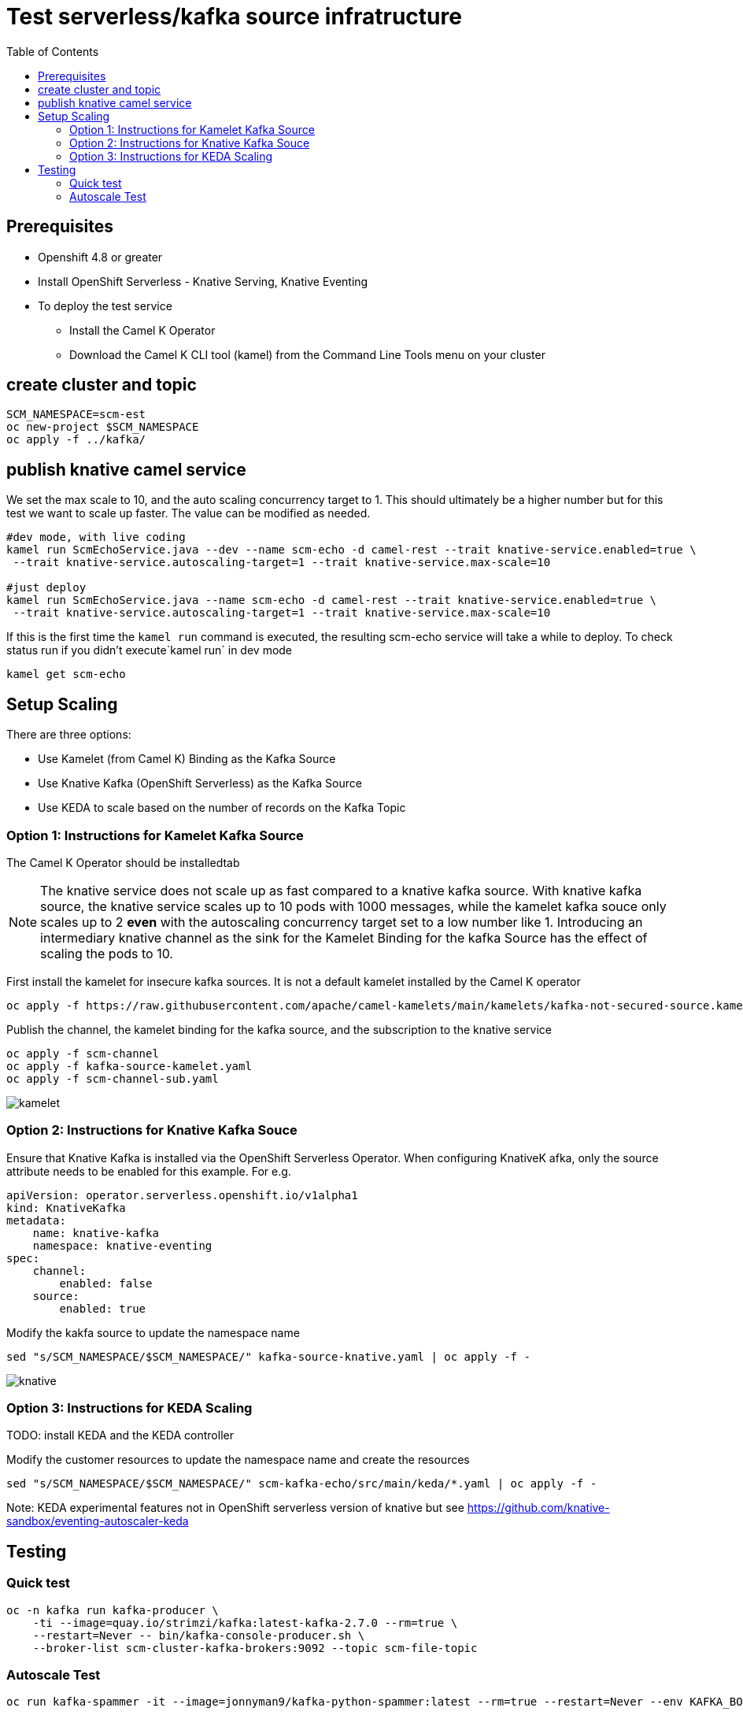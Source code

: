 # Test serverless/kafka source infratructure
:toc:
:toclevels: 2

## Prerequisites
* Openshift 4.8 or greater
* Install OpenShift Serverless - Knative Serving, Knative Eventing
* To deploy the test service
    - Install the Camel K Operator
    - Download the Camel K CLI tool (kamel) from the Command Line Tools menu on your cluster

## create cluster and topic
```
SCM_NAMESPACE=scm-est
oc new-project $SCM_NAMESPACE
oc apply -f ../kafka/
```

## publish knative camel service

We set the max scale to 10, and the auto scaling concurrency target to 1. This should ultimately be a higher number but for this test we want to scale up faster. The value can be modified as needed.

```
#dev mode, with live coding
kamel run ScmEchoService.java --dev --name scm-echo -d camel-rest --trait knative-service.enabled=true \
 --trait knative-service.autoscaling-target=1 --trait knative-service.max-scale=10 

#just deploy
kamel run ScmEchoService.java --name scm-echo -d camel-rest --trait knative-service.enabled=true \
 --trait knative-service.autoscaling-target=1 --trait knative-service.max-scale=10
```

If this is the first time the `kamel run` command is executed, the resulting scm-echo service will take a while to deploy. To check status run if you didn't execute`kamel run` in dev mode
```
kamel get scm-echo
```

## Setup Scaling
There are three options:

- Use Kamelet (from Camel K) Binding as the Kafka Source
- Use Knative Kafka (OpenShift Serverless) as the Kafka Source
- Use KEDA to scale based on the number of records on the Kafka Topic 

### Option 1: Instructions for Kamelet Kafka Source 

The Camel K Operator should be installedtab

[NOTE]
The knative service does not scale up as fast compared to a knative kafka source. With knative kafka source, the knative service scales up to 10 pods with 1000 messages, while  the kamelet kafka souce only scales up to 2 *even* with the autoscaling concurrency target set to a low number like 1. Introducing an intermediary knative channel as the sink for the Kamelet Binding for the kafka Source has the effect of scaling the pods to 10.

First install the kamelet for insecure kafka sources. It is not a default kamelet installed by the Camel K operator
```
oc apply -f https://raw.githubusercontent.com/apache/camel-kamelets/main/kamelets/kafka-not-secured-source.kamelet.yaml 
```

Publish the channel, the kamelet binding for the  kafka source, and the subscription to the knative service
```
oc apply -f scm-channel
oc apply -f kafka-source-kamelet.yaml
oc apply -f scm-channel-sub.yaml
```

image::../docs/images/kamelet.png[]


### Option 2: Instructions for Knative Kafka Souce

Ensure that Knative Kafka is installed via the OpenShift Serverless Operator. When configuring KnativeK afka, only the source attribute needs to be enabled for this example. For e.g.
```yaml
apiVersion: operator.serverless.openshift.io/v1alpha1
kind: KnativeKafka
metadata:
    name: knative-kafka
    namespace: knative-eventing
spec:
    channel:
        enabled: false
    source:
        enabled: true 
```

Modify the kakfa source to update the namespace name

```
sed "s/SCM_NAMESPACE/$SCM_NAMESPACE/" kafka-source-knative.yaml | oc apply -f -
```

image::../docs/images/knative.png[]

### Option 3: Instructions for KEDA Scaling

TODO: install KEDA and the KEDA controller 

Modify the customer resources to update the namespace name and create the resources

```
sed "s/SCM_NAMESPACE/$SCM_NAMESPACE/" scm-kafka-echo/src/main/keda/*.yaml | oc apply -f -
```

Note: KEDA experimental features not in OpenShift serverless version of knative
but see https://github.com/knative-sandbox/eventing-autoscaler-keda

## Testing

### Quick test
```
oc -n kafka run kafka-producer \
    -ti --image=quay.io/strimzi/kafka:latest-kafka-2.7.0 --rm=true \
    --restart=Never -- bin/kafka-console-producer.sh \
    --broker-list scm-cluster-kafka-brokers:9092 --topic scm-file-topic

```

### Autoscale Test
```
oc run kafka-spammer -it --image=jonnyman9/kafka-python-spammer:latest --rm=true --restart=Never --env KAFKA_BOOTSTRAP_HOST=scm-cluster-kafka-brokers --env TOPIC_NAME=scm-file-topic --env TIMES=100
```

The `TIMES` env variable  can be modified to change the numner of messages generated